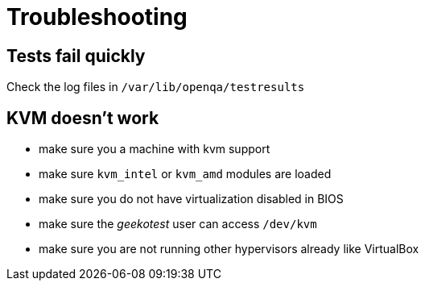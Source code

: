 Troubleshooting
===============

Tests fail quickly
------------------

Check the log files in +/var/lib/openqa/testresults+

KVM doesn't work
----------------

* make sure you a machine with kvm support
* make sure +kvm_intel+ or +kvm_amd+ modules are loaded
* make sure you do not have virtualization disabled in BIOS
* make sure the 'geekotest' user can access +/dev/kvm+
* make sure you are not running other hypervisors already like VirtualBox
